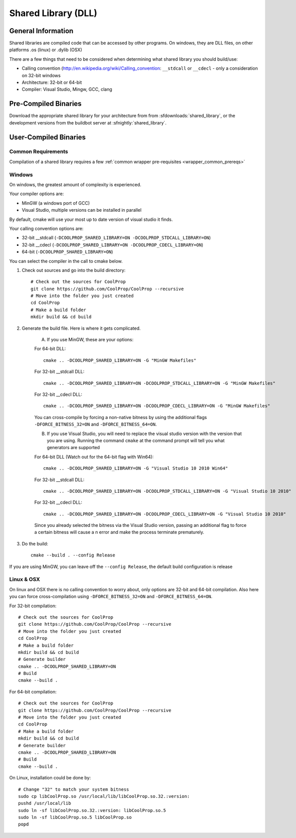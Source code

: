 
.. _shared_library:

********************
Shared Library (DLL)
********************

General Information
===================

Shared libraries are compiled code that can be accessed by other programs.  On windows, they are DLL files, on other platforms .os (linux) or .dylib (OSX)

There are a few things that need to be considered when determining what shared library you should build/use:

* Calling convention (`http://en.wikipedia.org/wiki/Calling_convention <wikipedia>`_: ``__stdcall`` or ``__cdecl`` - only a consideration on 32-bit windows
* Architecture: 32-bit or 64-bit
* Compiler: Visual Studio, Mingw, GCC, clang

Pre-Compiled Binaries
======================

Download the appropriate shared library for your architecture from from :sfdownloads:`shared_library`, or the development versions from the buildbot server at :sfnightly:`shared_library`.

User-Compiled Binaries
======================

Common Requirements
-------------------
Compilation of a shared library requires a few :ref:`common wrapper pre-requisites <wrapper_common_prereqs>`

Windows
-------
On windows, the greatest amount of complexity is experienced.

Your compiler options are:

* MinGW (a windows port of GCC)
* Visual Studio, multiple versions can be installed in parallel

By default, cmake will use your most up to date version of visual studio it finds.

Your calling convention options are:

* 32-bit __stdcall (``-DCOOLPROP_SHARED_LIBRARY=ON -DCOOLPROP_STDCALL_LIBRARY=ON``)
* 32-bit __cdecl (``-DCOOLPROP_SHARED_LIBRARY=ON -DCOOLPROP_CDECL_LIBRARY=ON``)
* 64-bit (``-DCOOLPROP_SHARED_LIBRARY=ON``)

You can select the compiler in the call to cmake below.

1. Check out sources and go into the build directory::

    # Check out the sources for CoolProp
    git clone https://github.com/CoolProp/CoolProp --recursive
    # Move into the folder you just created
    cd CoolProp
    # Make a build folder
    mkdir build && cd build

2. Generate the build file.  Here is where it gets complicated.

    A. If you use MinGW, these are your options:

    For 64-bit DLL::

        cmake .. -DCOOLPROP_SHARED_LIBRARY=ON -G "MinGW Makefiles"

    For 32-bit __stdcall DLL::

        cmake .. -DCOOLPROP_SHARED_LIBRARY=ON -DCOOLPROP_STDCALL_LIBRARY=ON -G "MinGW Makefiles"

    For 32-bit __cdecl DLL::

        cmake .. -DCOOLPROP_SHARED_LIBRARY=ON -DCOOLPROP_CDECL_LIBRARY=ON -G "MinGW Makefiles"
        
    You can cross-compile by forcing a non-native bitness by using the additional flags ``-DFORCE_BITNESS_32=ON`` and ``-DFORCE_BITNESS_64=ON``.

    B. If you use Visual Studio, you will need to replace the visual studio version with the version that you are using.  Running the command ``cmake`` at the command prompt will tell you what generators are supported

    For 64-bit DLL (Watch out for the 64-bit flag with Win64)::

        cmake .. -DCOOLPROP_SHARED_LIBRARY=ON -G "Visual Studio 10 2010 Win64"

    For 32-bit __stdcall DLL::

        cmake .. -DCOOLPROP_SHARED_LIBRARY=ON -DCOOLPROP_STDCALL_LIBRARY=ON -G "Visual Studio 10 2010"

    For 32-bit __cdecl DLL::

        cmake .. -DCOOLPROP_SHARED_LIBRARY=ON -DCOOLPROP_CDECL_LIBRARY=ON -G "Visual Studio 10 2010"
        
    Since you already selected the bitness via the Visual Studio version, passing an additional flag to force a certain bitness will cause a n error and make the process terminate prematurely. 

3. Do the build::

    cmake --build . --config Release

If you are using MinGW, you can leave off the ``--config Release``, the default build configuration is release

Linux & OSX
-----------

On linux and OSX there is no calling convention to worry about, only options are 32-bit and 64-bit compilation. Also here you can force cross-compilation using ``-DFORCE_BITNESS_32=ON`` and ``-DFORCE_BITNESS_64=ON``.

For 32-bit compilation::

    # Check out the sources for CoolProp
    git clone https://github.com/CoolProp/CoolProp --recursive
    # Move into the folder you just created
    cd CoolProp
    # Make a build folder
    mkdir build && cd build
    # Generate builder
    cmake .. -DCOOLPROP_SHARED_LIBRARY=ON
    # Build
    cmake --build .

For 64-bit compilation::

    # Check out the sources for CoolProp
    git clone https://github.com/CoolProp/CoolProp --recursive
    # Move into the folder you just created
    cd CoolProp
    # Make a build folder
    mkdir build && cd build
    # Generate builder
    cmake .. -DCOOLPROP_SHARED_LIBRARY=ON
    # Build
    cmake --build .

On Linux, installation could be done by::

    # Change "32" to match your system bitness
    sudo cp libCoolProp.so /usr/local/lib/libCoolProp.so.32.:version: 
    pushd /usr/local/lib
    sudo ln -sf libCoolProp.so.32.:version: libCoolProp.so.5
    sudo ln -sf libCoolProp.so.5 libCoolProp.so
    popd
